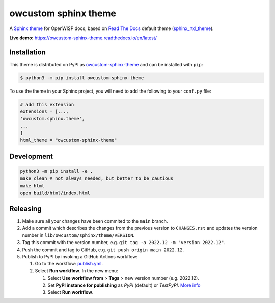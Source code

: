 owcustom sphinx theme
=====================

A `Sphinx theme`_ for OpenWISP docs, based on `Read The Docs`_
default theme (sphinx_rtd_theme_).

**Live demo:** https://owcustom-sphinx-theme.readthedocs.io/en/latest/

.. figure:: https://user-images.githubusercontent.com/56113566/206928233-e2ec9653-651c-4b63-95d4-d351aa5f674a.png
  :align: center


Installation
------------

This theme is distributed on PyPI as owcustom-sphinx-theme_ and can be
installed with ``pip``:

.. code:: console

    $ python3 -m pip install owcustom-sphinx-theme

To use the theme in your Sphinx project, you will need to add the following to
your ``conf.py`` file:

.. code:: python

    # add this extension 
    extensions = [...,
    'owcustom.sphinx.theme',
    ...
    ]
    html_theme = "owcustom-sphinx-theme"

Development
-----------

.. code:: bash

    python3 -m pip install -e .
    make clean # not always needed, but better to be cautious
    make html
    open build/html/index.html

Releasing
---------

1. Make sure all your changes have been commited to the ``main`` branch.
2. Add a commit which describes the changes from the previous version to ``CHANGES.rst`` and updates the version number in ``lib/owcustom/sphinx/theme/VERSION``.
3. Tag this commit with the version number, e.g. ``git tag -a 2022.12 -m "version 2022.12"``.
4. Push the commit and tag to GitHub, e.g. ``git push origin main 2022.12``.
5. Publish to PyPI by invoking a GitHub Actions workflow:

   1. Go to the workflow: `publish.yml <https://github.com/Aryamanz29/owcustom-sphinx-theme/actions/workflows/publish.yml>`_.
   2. Select **Run workflow**. In the new menu:

      1. Select **Use workflow from** > **Tags** > new version number (e.g. 2022.12).
      2. Set **PyPI instance for publishing** as *PyPI* (default) or *TestPyPI*. `More info <https://packaging.python.org/en/latest/guides/using-testpypi/>`_
      3. Select **Run workflow**.

.. _Sphinx theme: https://www.sphinx-doc.org/en/master/development/theming.html
.. _Read The Docs: https://readthedocs.org
.. _sphinx_rtd_theme: https://github.com/readthedocs/sphinx_rtd_theme
.. _owcustom-sphinx-theme: https://pypi.org/project/owcustom-sphinx-theme/
.. _configuration options: https://sphinx-rtd-theme.readthedocs.io/en/latest/configuring.html
